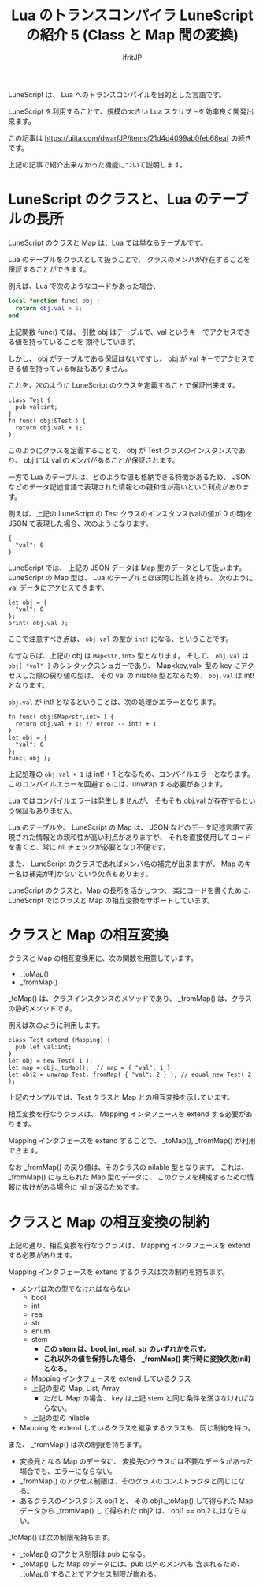 # -*- coding:utf-8 -*-
#+AUTHOR: ifritJP
#+STARTUP: nofold
#+OPTIONS: ^:{}
#+HTML_HEAD: <link rel="stylesheet" type="text/css" href="org-mode-document.css" />

#+TITLE: Lua のトランスコンパイラ LuneScript の紹介 5 (Class と Map 間の変換)

LuneScript は、 Lua へのトランスコンパイルを目的とした言語です。

LuneScript を利用することで、規模の大きい Lua スクリプトを効率良く開発出来ます。

この記事は https://qiita.com/dwarfJP/items/21d4d4099ab0feb68eaf の続きです。

上記の記事で紹介出来なかった機能について説明します。

* LuneScript のクラスと、Lua のテーブルの長所

LuneScript のクラスと Map は、Lua では単なるテーブルです。
  
Lua のテーブルをクラスとして扱うことで、
クラスのメンバが存在することを保証することができます。

例えば、Lua で次のようなコードがあった場合、

#+BEGIN_SRC lua
local function func( obj )
  return obj.val + 1;
end
#+END_SRC

上記関数 func() では、
引数 obj はテーブルで、val というキーでアクセスできる値を持っていることを
期待しています。

しかし、 obj がテーブルである保証はないですし、
obj が val キーでアクセスできる値を持っている保証もありません。

これを、次のように LuneScript のクラスを定義することで保証出来ます。

#+BEGIN_SRC lns
class Test {
  pub val:int;
}
fn func( obj:&Test ) {
  return obj.val + 1;
}
#+END_SRC

このようにクラスを定義することで、
obj が Test クラスのインスタンスであり、
obj には val のメンバがあることが保証されます。

一方で Lua のテーブルは、どのような値も格納できる特徴があるため、
JSON などのデータ記述言語で表現された情報との親和性が高いという利点があります。

例えば、上記の LuneScript の Test クラスのインスタンス(valの値が 0 の時)を
JSON で表現した場合、次のようになります。

#+BEGIN_SRC lns
{
  "val": 0
}
#+END_SRC

LuneScript では、 上記の JSON データは Map 型のデータとして扱います。
LuneScript の Map 型は、 Lua のテーブルとほぼ同じ性質を持ち、
次のように val データにアクセスできます。

#+BEGIN_SRC lns
let obj = {
  "val": 0
};
print( obj.val );
#+END_SRC

ここで注意すべき点は、 ~obj.val~ の型が ~int!~ になる、ということです。

なぜならば、上記の obj は ~Map<str,int>~ 型となります。
そして、 ~obj.val~ は ~obj[ "val" ]~ のシンタックスシュガーであり、
Map<key,val> 型の key にアクセスした際の戻り値の型は、
その val の nilable 型となるため、 ~obj.val~ は int! となります。

~obj.val~ が int! となるということは、次の処理がエラーとなります。

#+BEGIN_SRC lns
fn func( obj:&Map<str,int> ) {
  return obj.val + 1; // error -- int! + 1
}
let obj = {
  "val": 0
};
func( obj );
#+END_SRC

上記処理の ~obj.val + 1~ は int! + 1 となるため、コンパイルエラーとなります。
このコンパイルエラーを回避するには、unwrap する必要があります。

Lua ではコンパイルエラーは発生しませんが、
そもそも obj.val が存在するという保証もありません。

Lua のテーブルや、 LuneScript の Map は、
JSON などのデータ記述言語で表現された情報との親和性が高い利点がありますが、
それを直接使用してコードを書くと、常に nil チェックが必要となり不便です。

また、 LuneScript のクラスであればメンバ名の補完が出来ますが、
Map のキー名は補完が利かないという欠点もあります。


LuneScript のクラスと、Map の長所を活かしつつ、
楽にコードを書くために、
LuneScript ではクラスと Map の相互変換をサポートしています。

* クラスと Map の相互変換

クラスと Map の相互変換用に、次の関数を用意しています。

- _toMap()
- _fromMap()
  
_toMap() は、クラスインスタンスのメソッドであり、
_fromMap() は、クラスの静的メソッドです。

例えば次のように利用します。

#+BEGIN_SRC lns
class Test extend (Mapping) {
  pub let val:int;
}
let obj = new Test( 1 );
let map = obj._toMap();  // map = { "val": 1 }
let obj2 = unwrap Test._fromMap( { "val": 2 } ); // equal new Test( 2 );
#+END_SRC

上記のサンプルでは、Test クラスと Map との相互変換を示しています。

相互変換を行なうクラスは、 Mapping インタフェースを extend する必要があります。

Mapping インタフェースを extend することで、
_toMap(), _fromMap() が利用できます。

なお _fromMap() の戻り値は、そのクラスの nilable 型となります。
これは、_fromMap() に与えられた Map 型のデータに、
このクラスを構成するための情報に抜けがある場合に nil が返るためです。

* クラスと Map の相互変換の制約

上記の通り、相互変換を行なうクラスは、
Mapping インタフェースを extend する必要があります。

Mapping インタフェースを extend するクラスは次の制約を持ちます。

- メンバは次の型でなければならない
  - bool
  - int
  - real
  - str
  - enum
  - stem 
    - *この stem は、bool, int, real, str のいずれかを示す。*
    - *これ以外の値を保持した場合、 _fromMap() 実行時に変換失敗(nil)となる。*
  - Mapping インタフェースを extend しているクラス
  - 上記の型の Map, List, Array 
    - ただし Map の場合、 key は上記 stem と同じ条件を満さなければならない。
  - 上記の型の nilable 
- Mapping を extend しているクラスを継承するクラスも、同じ制約を持つ。

また、 _fromMap() は次の制限を持ちます。

- 変換元となる Map のデータに、
  変換先のクラスには不要なデータがあった場合でも、エラーにならない。
- _fromMap() のアクセス制限は、そのクラスのコンストラクタと同じになる。
- あるクラスのインスタンス obj1 と、
  その obj1._toMap() して得られた Map データから _fromMap() して得られた obj2 は、
  obj1 == obj2 にはならない。

_toMap() は次の制限を持ちます。

- _toMap() のアクセス制限は pub になる。
- _toMap() した Map のデータには、pub 以外のメンバも 含まれるため、
  _toMap() することでアクセス制限が崩れる。
